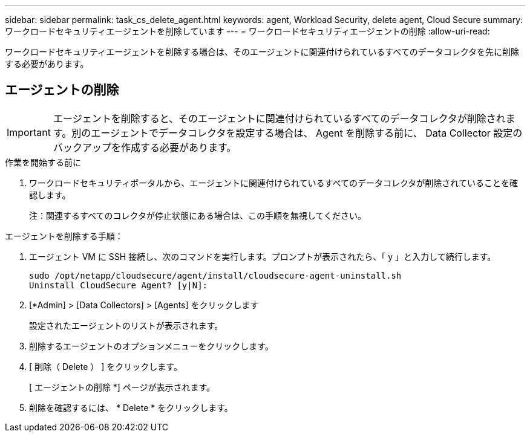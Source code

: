 ---
sidebar: sidebar 
permalink: task_cs_delete_agent.html 
keywords: agent, Workload Security, delete agent, Cloud Secure 
summary: ワークロードセキュリティエージェントを削除しています 
---
= ワークロードセキュリティエージェントの削除
:allow-uri-read: 


[role="lead"]
ワークロードセキュリティエージェントを削除する場合は、そのエージェントに関連付けられているすべてのデータコレクタを先に削除する必要があります。



== エージェントの削除


IMPORTANT: エージェントを削除すると、そのエージェントに関連付けられているすべてのデータコレクタが削除されます。別のエージェントでデータコレクタを設定する場合は、 Agent を削除する前に、 Data Collector 設定のバックアップを作成する必要があります。

.作業を開始する前に
. ワークロードセキュリティポータルから、エージェントに関連付けられているすべてのデータコレクタが削除されていることを確認します。
+
注：関連するすべてのコレクタが停止状態にある場合は、この手順を無視してください。



.エージェントを削除する手順：
. エージェント VM に SSH 接続し、次のコマンドを実行します。プロンプトが表示されたら、「 y 」と入力して続行します。
+
....
sudo /opt/netapp/cloudsecure/agent/install/cloudsecure-agent-uninstall.sh
Uninstall CloudSecure Agent? [y|N]:
....
. [*Admin] > [Data Collectors] > [Agents] をクリックします
+
設定されたエージェントのリストが表示されます。

. 削除するエージェントのオプションメニューをクリックします。
. [ 削除（ Delete ） ] をクリックします。
+
[ エージェントの削除 *] ページが表示されます。

. 削除を確認するには、 * Delete * をクリックします。

